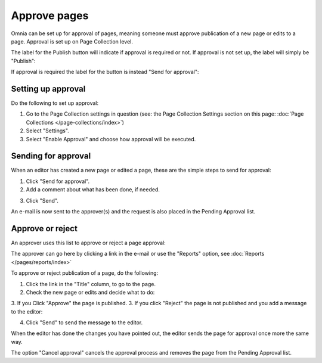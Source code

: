 Approve pages
===========================================

Omnia can be set up for approval of pages, meaning someone must approve publication of a new page or edits to a page. Approval is set up on Page Collection level.

The label for the Publish button will indicate if approval is required or not. If approval is not set up, the label will simply be "Publish":

.. image:: publish-button.png

If approval is required the label for the button is instead "Send for approval":

.. image:: send-for-approval-button.png

Setting up approval
*********************
Do the following to set up approval:

1. Go to the Page Collection settings in question (see: the Page Collection Settings section on this page: :doc:`Page Collections </page-collections/index>`) 
2. Select "Settings".
3. Select "Enable Approval" and choose how approval will be executed.

Sending for approval
*********************
When an editor has created a new page or edited a page, these are the simple steps to send for approval:

1. Click "Send for approval".
2. Add a comment about what has been done, if needed.

.. image:: send-approval-comments.png

3. Click "Send".

An e-mail is now sent to the approver(s) and the request is also placed in the Pending Approval list.

Approve or reject
*******************
An approver uses this list to approve or reject a page approval:

.. image:: pending-approval-list.png

The approver can go here by clicking a link in the e-mail or use the "Reports" option, see :doc:`Reports </pages/reports/index>` 

To approve or reject publication of a page, do the following:

1. Click the link in the "Title" column, to go to the page.
2. Check the new page or edits and decide what to do:

.. image:: approva-approve-reject.png

3. If you Click "Approve" the page is published. 
3. If you click "Reject" the page is not published and you add a message to the editor:

.. image:: approval-reject.png

4. Click "Send" to send the message to the editor.

When the editor has done the changes you have pointed out, the editor sends the page for approval once more the same way.

The option "Cancel approval" cancels the approval process and removes the page from the Pending Approval list.



